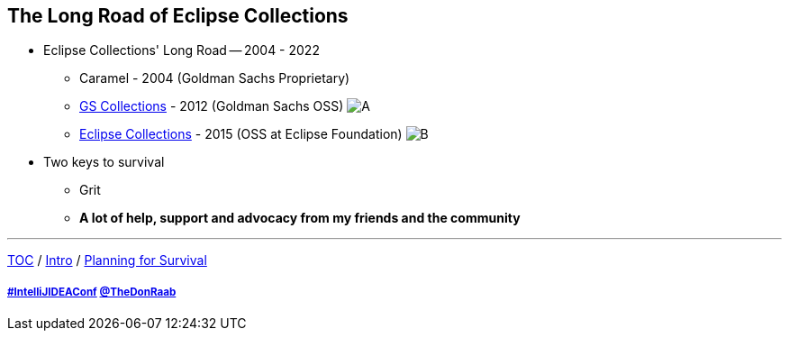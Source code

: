 == The Long Road of Eclipse Collections

* Eclipse Collections' Long Road -- 2004 - 2022
** Caramel - 2004 (Goldman Sachs Proprietary)
** link:https://github.com/goldmansachs/gs-collections[GS Collections] - 2012 (Goldman Sachs OSS)
image:../assets/gsc_contributions.png[A]
** link:https://github.com/eclipse/eclipse-collections[Eclipse Collections] - 2015 (OSS at Eclipse Foundation)
image:../assets/ec_contributions.png[B]
* Two keys to survival
** Grit
** *A lot of help, support and advocacy from my friends and the community*

---

link:./00_toc.adoc[TOC] /
link:02_journey.adoc[Intro] /
link:./04_planning_survival.adoc[Planning for Survival]

===== link:https://twitter.com/hashtag/IntelliJIDEAConf[#IntelliJIDEAConf] link:https://twitter.com/TheDonRaab[@TheDonRaab]

